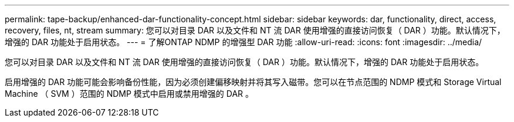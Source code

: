 ---
permalink: tape-backup/enhanced-dar-functionality-concept.html 
sidebar: sidebar 
keywords: dar, functionality, direct, access, recovery, files, nt, stream 
summary: 您可以对目录 DAR 以及文件和 NT 流 DAR 使用增强的直接访问恢复（ DAR ）功能。默认情况下，增强的 DAR 功能处于启用状态。 
---
= 了解ONTAP NDMP 的增强型 DAR 功能
:allow-uri-read: 
:icons: font
:imagesdir: ../media/


[role="lead"]
您可以对目录 DAR 以及文件和 NT 流 DAR 使用增强的直接访问恢复（ DAR ）功能。默认情况下，增强的 DAR 功能处于启用状态。

启用增强的 DAR 功能可能会影响备份性能，因为必须创建偏移映射并将其写入磁带。您可以在节点范围的 NDMP 模式和 Storage Virtual Machine （ SVM ）范围的 NDMP 模式中启用或禁用增强的 DAR 。
